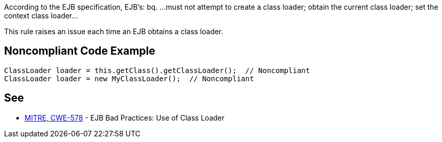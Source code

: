 According to the EJB specification, EJB's:
bq. ...must not attempt to create a class loader; obtain the current class loader; set the context class loader...

This rule raises an issue each time an EJB obtains a class loader.


== Noncompliant Code Example

----
ClassLoader loader = this.getClass().getClassLoader();  // Noncompliant
ClassLoader loader = new MyClassLoader();  // Noncompliant
----


== See

* http://cwe.mitre.org/data/definitions/578.html[MITRE, CWE-578] - EJB Bad Practices: Use of Class Loader

